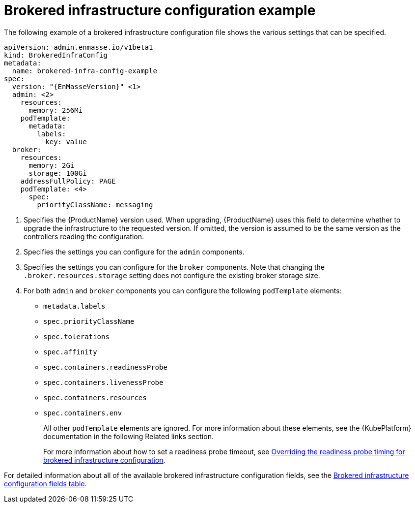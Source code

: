 // Module included in the following assemblies:
//
// assembly-infrastructure-configuration.adoc

[id='ref-brokered-infra-config-example-{context}']
= Brokered infrastructure configuration example

The following example of a brokered infrastructure configuration file shows the various settings that can be specified.

[source,yaml,options="nowrap",subs="attributes"]
----
apiVersion: admin.enmasse.io/v1beta1
kind: BrokeredInfraConfig
metadata:
  name: brokered-infra-config-example
spec:
  version: "{EnMasseVersion}" <1>
  admin: <2>
    resources:
      memory: 256Mi
    podTemplate:
      metadata:
        labels:
          key: value
  broker:
    resources:
      memory: 2Gi
      storage: 100Gi
    addressFullPolicy: PAGE
    podTemplate: <4>
      spec:
        priorityClassName: messaging
----

<1> Specifies the {ProductName} version used. When upgrading, {ProductName} uses
this field to determine whether to upgrade the infrastructure to the requested version. If omitted,
the version is assumed to be the same version as the controllers reading the configuration.

<2> Specifies the settings you can configure for the `admin` components.

<3> Specifies the settings you can configure for the `broker` components. Note that changing
the `.broker.resources.storage` setting does not configure the existing broker storage size.

<4> For both `admin` and `broker` components you can configure the following `podTemplate` elements:
* `metadata.labels`
* `spec.priorityClassName`
* `spec.tolerations`
* `spec.affinity`
* `spec.containers.readinessProbe`
* `spec.containers.livenessProbe`
* `spec.containers.resources`
* `spec.containers.env`
+
All other `podTemplate` elements are ignored. For more information about these elements, see the {KubePlatform} documentation in the following Related links section.
+
For more information about how to set a readiness probe timeout, see link:{BookUrlBase}{BaseProductVersion}{BookNameUrl}#ref-brokered-infra-config-override-probe-timeout-messaging[Overriding the readiness probe timing for brokered infrastructure configuration].

For detailed information about all of the available brokered infrastructure configuration fields, see the link:{BookUrlBase}{BaseProductVersion}{BookNameUrl}#ref-brokered-infra-config-fields-messaging[Brokered infrastructure configuration fields table].

.Related links

ifeval::["{cmdcli}" == "oc"]
* For more information about the `podTemplate` settings, see the following {KubePlatform} documentation:
** link:https://docs.openshift.com/container-platform/3.11/admin_guide/scheduling/priority_preemption.html[Pod priority]
** link:https://docs.openshift.com/container-platform/3.11/admin_guide/scheduling/taints_tolerations.html[Taints and tolerations]
** link:https://docs.openshift.com/container-platform/3.11/admin_guide/scheduling/pod_affinity.html[Affinity and anti-affinity]
** link:https://docs.openshift.com/container-platform/3.11/dev_guide/application_health.html[Application health]
** link:https://docs.openshift.com/container-platform/3.11/dev_guide/compute_resources.html#dev-compute-resources[Compute resources]
** link:https://docs.openshift.com/container-platform/3.11/dev_guide/environment_variables.html#list-environment-variables[Environment variables]
endif::[]

ifeval::["{cmdcli}" == "kubectl"]
* For more information about the `podTemplate` settings, see the following {KubePlatform} documentation:
** link:https://kubernetes.io/docs/concepts/configuration/pod-priority-preemption/[Pod priority]
** link:https://kubernetes.io/docs/concepts/configuration/taint-and-toleration/[Taints and tolerations]
** link:https://kubernetes.io/docs/concepts/configuration/assign-pod-node/#affinity-and-anti-affinity[Affinity and anti-affinity]
** link:https://kubernetes.io/docs/tasks/configure-pod-container/configure-liveness-readiness-probes/#configure-probes[Liveness and readiness probes (application health)]
** link:https://kubernetes.io/docs/concepts/configuration/manage-compute-resources-container/[Compute resources]
** link:https://kubernetes.io/docs/tasks/inject-data-application/define-environment-variable-container/[Environment variables]
endif::[]

